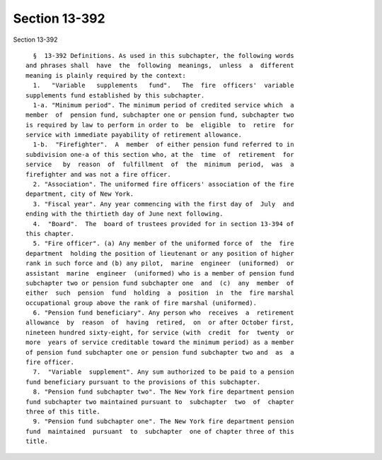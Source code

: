 Section 13-392
==============

Section 13-392 ::    
        
     
        §  13-392 Definitions. As used in this subchapter, the following words
      and phrases shall  have  the  following  meanings,  unless  a  different
      meaning is plainly required by the context:
        1.   "Variable   supplements   fund".   The  fire  officers'  variable
      supplements fund established by this subchapter.
        1-a. "Minimum period". The minimum period of credited service which  a
      member  of  pension fund, subchapter one or pension fund, subchapter two
      is required by law to perform in order to  be  eligible  to  retire  for
      service with immediate payability of retirement allowance.
        1-b.  "Firefighter".  A  member  of either pension fund referred to in
      subdivision one-a of this section who, at the  time  of  retirement  for
      service   by  reason  of  fulfillment  of  the  minimum  period,  was  a
      firefighter and was not a fire officer.
        2. "Association". The uniformed fire officers' association of the fire
      department, city of New York.
        3. "Fiscal year". Any year commencing with the first day of  July  and
      ending with the thirtieth day of June next following.
        4.  "Board".  The  board of trustees provided for in section 13-394 of
      this chapter.
        5. "Fire officer". (a) Any member of the uniformed force of  the  fire
      department  holding the position of lieutenant or any position of higher
      rank in such force and (b) any pilot,  marine  engineer  (uniformed)  or
      assistant  marine  engineer  (uniformed) who is a member of pension fund
      subchapter two or pension fund subchapter one  and  (c)  any  member  of
      either  such  pension  fund  holding  a  position  in  the  fire marshal
      occupational group above the rank of fire marshal (uniformed).
        6. "Pension fund beneficiary". Any person who  receives  a  retirement
      allowance  by  reason  of  having  retired,  on  or after October first,
      nineteen hundred sixty-eight, for service (with  credit  for  twenty  or
      more  years of service creditable toward the minimum period) as a member
      of pension fund subchapter one or pension fund subchapter two and  as  a
      fire officer.
        7.  "Variable  supplement". Any sum authorized to be paid to a pension
      fund beneficiary pursuant to the provisions of this subchapter.
        8. "Pension fund subchapter two". The New York fire department pension
      fund subchapter two maintained pursuant to  subchapter  two  of  chapter
      three of this title.
        9. "Pension fund subchapter one". The New York fire department pension
      fund  maintained  pursuant  to  subchapter  one of chapter three of this
      title.
    
    
    
    
    
    
    